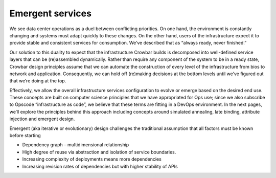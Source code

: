 Emergent services
-----------------

We see data center operations as a duel between conflicting priorities.
On one hand, the environment is constantly changing and systems must
adapt quickly to these changes. On the other hand, users of the
infrastructure expect it to provide stable and consistent services for
consumption. We’ve described that as “always ready, never finished.”

Our solution to this duality to expect that the infrastructure Crowbar
builds is decomposed into well-defined service layers that can be
(re)assembled dynamically. Rather than require any component of the
system to be in a ready state, Crowbar design principles assume that we
can automate the construction of every level of the infrastructure from
bios to network and application. Consequently, we can hold off
(re)making decisions at the bottom levels until we’ve figured out that
we’re doing at the top.

Effectively, we allow the overall infrastructure services configuration
to evolve or emerge based on the desired end use. These concepts are
built on computer science principles that we have appropriated for Ops
use; since we also subscribe to Opscode “infrastructure as code”, we
believe that these terms are fitting in a DevOps environment. In the
next pages, we’ll explore the principles behind this approach including
concepts around simulated annealing, late binding, attribute injection
and emergent design.

Emergent (aka iterative or evolutionary) design challenges the
traditional assumption that all factors must be known before starting

-  Dependency graph – multidimensional relationship
-  High degree of reuse via abstraction and isolation of service
   boundaries.
-  Increasing complexity of deployments means more dependencies
-  Increasing revision rates of dependencies but with higher stability
   of APIs

